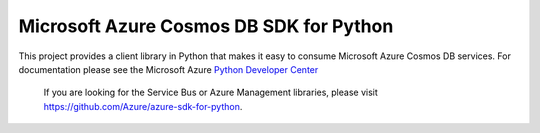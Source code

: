 Microsoft Azure Cosmos DB SDK for Python
=======================================

This project provides a client library in Python that makes it easy to
consume Microsoft Azure Cosmos DB services. For documentation please see
the Microsoft Azure `Python Developer Center`_

    If you are looking for the Service Bus or Azure Management
    libraries, please visit
    https://github.com/Azure/azure-sdk-for-python.

.. _Python Developer Center: http://azure.microsoft.com/en-us/develop/python/
